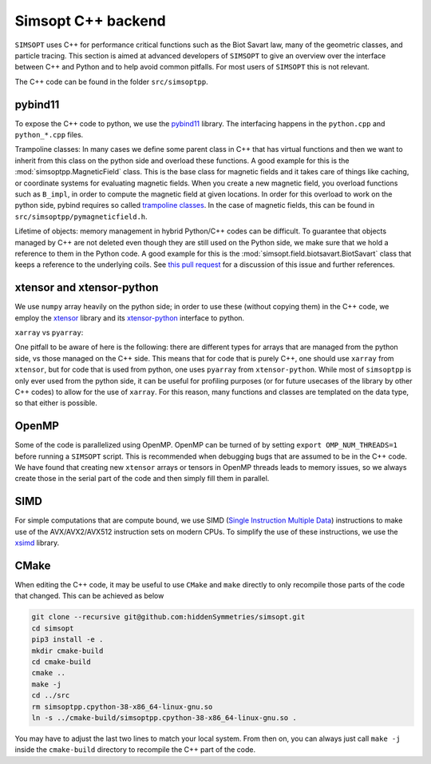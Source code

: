Simsopt C++ backend
*******************

``SIMSOPT`` uses C++ for performance critical functions such as the Biot Savart law, many of the geometric classes, and particle tracing.
This section is aimed at advanced developers of ``SIMSOPT`` to give an overview over the interface between C++ and Python and to help avoid common pitfalls. For most users of ``SIMSOPT`` this is not relevant.

The C++ code can be found in the folder ``src/simsoptpp``.


pybind11
^^^^^^^^

To expose the C++ code to python, we use the 
`pybind11 <https://github.com/pybind/pybind11>`_ library.
The interfacing happens in the ``python.cpp`` and ``python_*.cpp`` files.

Trampoline classes:
In many cases we define some parent class in C++ that has virtual functions and then we want to inherit from this class on the python side and overload these functions.
A good example for this is the :mod:`simsoptpp.MagneticField` class. This is the base class for magnetic fields and it takes care of things like caching, or coordinate systems for evaluating magnetic fields. When you create a new magnetic field, you overload functions such as ``B_impl``, in order to compute the magnetic field at given locations. In order for this overload to work on the python side, pybind requires so called `trampoline classes <https://pybind11-jagerman.readthedocs.io/en/latest/advanced/classes.html#overriding-virtual-functions-in-python>`_. In the case of magnetic fields, this can be found in ``src/simsoptpp/pymagneticfield.h``.


Lifetime of objects:
memory management in hybrid Python/C++ codes can be difficult. To guarantee that objects managed by C++ are not deleted even though they are still used on the Python side, we make sure that we hold a reference to them in the Python code. A good example for this is the :mod:`simsopt.field.biotsavart.BiotSavart` class that keeps a reference to the underlying coils. See `this pull request <https://github.com/hiddenSymmetries/simsopt/pull/147>`_ for a discussion of this issue and further references.

xtensor and xtensor-python
^^^^^^^^^^^^^^^^^^^^^^^^^^

We use ``numpy`` array heavily on the python side; in order to use these (without copying them) in the C++ code, we employ the `xtensor <https://github.com/xtensor-stack/xtensor>`_ library and its `xtensor-python <https://github.com/xtensor-stack/xtensor-python>`_ interface to python.

``xarray`` vs ``pyarray``:

One pitfall to be aware of here is the following: there are different types for arrays that are managed from the python side, vs those managed on the C++ side. This means that for code that is purely C++, one should use ``xarray`` from ``xtensor``, but for code that is used from python, one uses ``pyarray`` from ``xtensor-python``. While most of ``simsoptpp`` is only ever used from the python side, it can be useful for profiling purposes (or for future usecases of the library by other C++ codes) to allow for the use of ``xarray``. For this reason, many functions and classes are templated on the data type, so that either is possible.


OpenMP
^^^^^^
Some of the code is parallelized using OpenMP. OpenMP can be turned of by setting
``export OMP_NUM_THREADS=1``
before running a ``SIMSOPT`` script. This is recommended when debugging bugs that are assumed to be in the C++ code. We have found that creating new ``xtensor`` arrays or tensors in OpenMP threads leads to memory issues, so we always create those in the serial part of the code and then simply fill them in parallel.


SIMD
^^^^
For simple computations that are compute bound, we use SIMD (`Single Instruction Multiple Data <https://en.wikipedia.org/wiki/Single_instruction,_multiple_data>`_) instructions to make use of the AVX/AVX2/AVX512 instruction sets on modern CPUs. To simplify the use of these instructions, we use the `xsimd <https://github.com/xtensor-stack/xsimd>`_ library.

CMake
^^^^^

When editing the C++ code, it may be useful to use ``CMake`` and ``make`` directly to only recompile those parts of the code that changed. This can be achieved as below

.. code-block::

    git clone --recursive git@github.com:hiddenSymmetries/simsopt.git
    cd simsopt
    pip3 install -e .
    mkdir cmake-build
    cd cmake-build
    cmake ..
    make -j
    cd ../src
    rm simsoptpp.cpython-38-x86_64-linux-gnu.so
    ln -s ../cmake-build/simsoptpp.cpython-38-x86_64-linux-gnu.so .

You may have to adjust the last two lines to match your local system.
From then on, you can always just call ``make -j`` inside the ``cmake-build`` directory to recompile the C++ part of the code.
